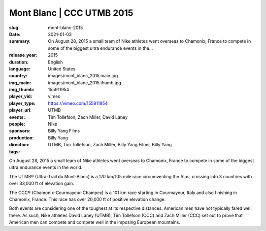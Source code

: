 Mont Blanc | CCC UTMB 2015
##########################

:slug: mont-blanc-2015
:date: 2021-01-03
:summary: On August 28, 2015 a small team of Nike athletes went overseas to Chamonix, France to compete in some of the biggest ultra endurance events in the...
:release_year: 2015
:duration: 
:language: English
:country: United States
:img_main: images/mont_blanc_2015.main.jpg
:img_thumb: images/mont_blanc_2015.thumb.jpg
:player_vid: 155911954
:player_type: vimeo
:player_url: https://vimeo.com/155911954
:events: UTMB
:people: Tim Tollefson, Zach Miller, David Laney
:sponsors: Nike
:production: Billy Yang Films
:direction: Billy Yang
:tags: UTMB, Tim Tollefson, Zach Miller, Billy Yang Films, Billy Yang

On August 28, 2015 a small team of Nike athletes went overseas to Chamonix, France to compete in some of the biggest ultra endurance events in the world.

The UTMB® (Ultra-Trail du Mont-Blanc) is a 170 km/105 mile race circumventing the Alps, crossing into 3 countries with over 33,000 ft of elevation gain.

The CCC® (Chamonix-Courmayeur-Champex) is a 101 km race starting in Courmayeur, Italy and also finishing in Chamonix, France. This race has over 20,000 ft of positive elevation change.

Both events are considering one of the toughest at its respective distances. American men have not typically fared well there. As such, Nike athletes David Laney (UTMB), Tim Tollefson (CCC) and Zach Miller (CCC) set out to prove that American men can compete and compete well in the imposing European mountains.
